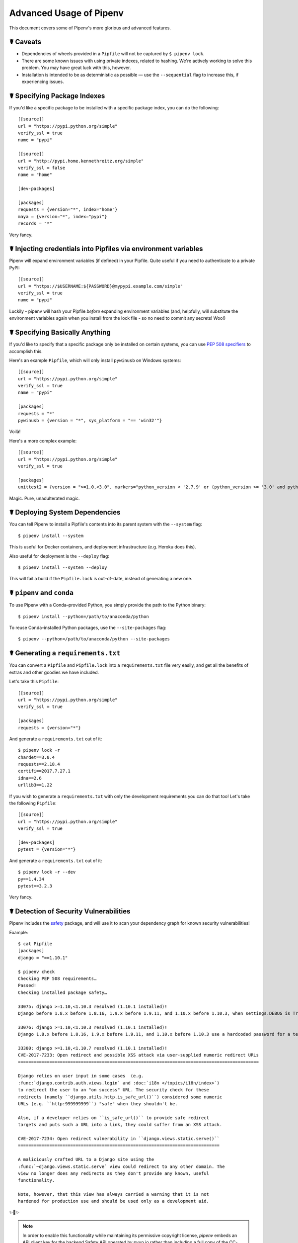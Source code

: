 .. _advanced:

Advanced Usage of Pipenv
========================

.. image:: https://farm4.staticflickr.com/3672/33231486560_bff4124c9a_k_d.jpg

This document covers some of Pipenv's more glorious and advanced features.

☤ Caveats
---------

- Dependencies of wheels provided in a ``Pipfile`` will not be captured by ``$ pipenv lock``.
- There are some known issues with using private indexes, related to hashing. We're actively working to solve this problem. You may have great luck with this, however.
- Installation is intended to be as deterministic as possible — use the ``--sequential`` flag to increase this, if experiencing issues.

☤ Specifying Package Indexes
----------------------------

If you'd like a specific package to be installed with a specific package index, you can do the following::

    [[source]]
    url = "https://pypi.python.org/simple"
    verify_ssl = true
    name = "pypi"

    [[source]]
    url = "http://pypi.home.kennethreitz.org/simple"
    verify_ssl = false
    name = "home"

    [dev-packages]

    [packages]
    requests = {version="*", index="home"}
    maya = {version="*", index="pypi"}
    records = "*"

Very fancy.

☤ Injecting credentials into Pipfiles via environment variables
-----------------------------------------------------------------


Pipenv will expand environment variables (if defined) in your Pipfile. Quite
useful if you need to authenticate to a private PyPI::

    [[source]]
    url = "https://$USERNAME:${PASSWORD}@mypypi.example.com/simple"
    verify_ssl = true
    name = "pypi"

Luckily - pipenv will hash your Pipfile *before* expanding environment
variables (and, helpfully, will substitute the environment variables again when
you install from the lock file - so no need to commit any secrets! Woo!)


☤ Specifying Basically Anything
-------------------------------

If you'd like to specify that a specific package only be installed on certain systems,
you can use `PEP 508 specifiers <https://www.python.org/dev/peps/pep-0508/>`_ to accomplish this.

Here's an example ``Pipfile``, which will only install ``pywinusb`` on Windows systems::

    [[source]]
    url = "https://pypi.python.org/simple"
    verify_ssl = true
    name = "pypi"

    [packages]
    requests = "*"
    pywinusb = {version = "*", sys_platform = "== 'win32'"}

Voilà!

Here's a more complex example::

    [[source]]
    url = "https://pypi.python.org/simple"
    verify_ssl = true

    [packages]
    unittest2 = {version = ">=1.0,<3.0", markers="python_version < '2.7.9' or (python_version >= '3.0' and python_version < '3.4')"}

Magic. Pure, unadulterated magic.


☤ Deploying System Dependencies
-------------------------------

You can tell Pipenv to install a Pipfile's contents into its parent system with the ``--system`` flag::

    $ pipenv install --system

This is useful for Docker containers, and deployment infrastructure (e.g. Heroku does this).

Also useful for deployment is the ``--deploy`` flag::

    $ pipenv install --system --deploy

This will fail a build if the ``Pipfile.lock`` is out–of–date, instead of generating a new one.


☤ ``pipenv`` and ``conda``
--------------------------

To use Pipenv with a Conda–provided Python, you simply provide the path to the Python binary::

    $ pipenv install --python=/path/to/anaconda/python

To reuse Conda–installed Python packages, use the ``--site-packages`` flag::

    $ pipenv --python=/path/to/anaconda/python --site-packages

☤ Generating a ``requirements.txt``
-----------------------------------

You can convert a ``Pipfile`` and ``Pipfile.lock`` into a ``requirements.txt`` file very easily, and get all the benefits of extras and other goodies we have included.

Let's take this ``Pipfile``::

    [[source]]
    url = "https://pypi.python.org/simple"
    verify_ssl = true

    [packages]
    requests = {version="*"}

And generate a ``requirements.txt`` out of it::

    $ pipenv lock -r
    chardet==3.0.4
    requests==2.18.4
    certifi==2017.7.27.1
    idna==2.6
    urllib3==1.22

If you wish to generate a ``requirements.txt`` with only the development requirements you can do that too!  Let's take the following ``Pipfile``::

    [[source]]
    url = "https://pypi.python.org/simple"
    verify_ssl = true

    [dev-packages]
    pytest = {version="*"}

And generate a ``requirements.txt`` out of it::

    $ pipenv lock -r --dev
    py==1.4.34
    pytest==3.2.3

Very fancy.

☤ Detection of Security Vulnerabilities
---------------------------------------

Pipenv includes the `safety <https://github.com/pyupio/safety>`_ package, and will use it to scan your dependency graph
for known security vulnerabilities!

Example::

    $ cat Pipfile
    [packages]
    django = "==1.10.1"

    $ pipenv check
    Checking PEP 508 requirements…
    Passed!
    Checking installed package safety…

    33075: django >=1.10,<1.10.3 resolved (1.10.1 installed)!
    Django before 1.8.x before 1.8.16, 1.9.x before 1.9.11, and 1.10.x before 1.10.3, when settings.DEBUG is True, allow remote attackers to conduct DNS rebinding attacks by leveraging failure to validate the HTTP Host header against settings.ALLOWED_HOSTS.

    33076: django >=1.10,<1.10.3 resolved (1.10.1 installed)!
    Django 1.8.x before 1.8.16, 1.9.x before 1.9.11, and 1.10.x before 1.10.3 use a hardcoded password for a temporary database user created when running tests with an Oracle database, which makes it easier for remote attackers to obtain access to the database server by leveraging failure to manually specify a password in the database settings TEST dictionary.

    33300: django >=1.10,<1.10.7 resolved (1.10.1 installed)!
    CVE-2017-7233: Open redirect and possible XSS attack via user-supplied numeric redirect URLs
    ============================================================================================

    Django relies on user input in some cases  (e.g.
    :func:`django.contrib.auth.views.login` and :doc:`i18n </topics/i18n/index>`)
    to redirect the user to an "on success" URL. The security check for these
    redirects (namely ``django.utils.http.is_safe_url()``) considered some numeric
    URLs (e.g. ``http:999999999``) "safe" when they shouldn't be.

    Also, if a developer relies on ``is_safe_url()`` to provide safe redirect
    targets and puts such a URL into a link, they could suffer from an XSS attack.

    CVE-2017-7234: Open redirect vulnerability in ``django.views.static.serve()``
    =============================================================================

    A maliciously crafted URL to a Django site using the
    :func:`~django.views.static.serve` view could redirect to any other domain. The
    view no longer does any redirects as they don't provide any known, useful
    functionality.

    Note, however, that this view has always carried a warning that it is not
    hardened for production use and should be used only as a development aid.

✨🍰✨

.. note::

   In order to enable this functionality while maintaining its permissive
   copyright license, `pipenv` embeds an API client key for the backend
   Safety API operated by pyup.io rather than including a full copy of the
   CC-BY-NC-SA licensed Safety-DB database. This embedded client key is
   shared across all `pipenv check` users, and hence will be subject to
   API access throttling based on overall usage rather than individual
   client usage.


☤ Community Integrations
------------------------

There are a range of community-maintained plugins and extensions available for a range of editors and IDEs, as well as
different products which integrate with Pipenv projects:

- `Heroku <https://heroku.com/python>`_ (Cloud Hosting)
- `Platform.sh <https://platform.sh/hosting/python>`_ (Cloud Hosting)
- `PyUp <https://pyup.io>`_ (Security Notification)
- `Emacs <https://github.com/pwalsh/pipenv.el>`_ (Editor Integration)
- `Fish Shell <https://github.com/fisherman/pipenv>`_ (Automatic ``$ pipenv shell``!)
- `VS Code <https://code.visualstudio.com/docs/python/environments>`_ (Editor Integration)

Works in progress:

- `Sublime Text <https://github.com/kennethreitz/pipenv-sublime>`_ (Editor Integration)
- `PyCharm <https://www.jetbrains.com/pycharm/download/>`_ (Editor Integration)
- Mysterious upcoming Google Cloud product (Cloud Hosting)



☤ Open a Module in Your Editor
------------------------------

Pipenv allows you to open any Python module that is installed (including ones in your codebase), with the ``$ pipenv open`` command::

    $ pipenv install -e git+https://github.com/kennethreitz/background.git#egg=background
    Installing -e git+https://github.com/kennethreitz/background.git#egg=background…
    ...
    Updated Pipfile.lock!

    $ pipenv open background
    Opening '/Users/kennethreitz/.local/share/virtualenvs/hmm-mGOawwm_/src/background/background.py' in your EDITOR.

This allows you to easily read the code you're consuming, instead of looking it up on GitHub.

.. note:: The standard ``EDITOR`` environment variable is used for this. If you're using VS Code, for example, you'll want to ``export EDITOR=code`` (if you're on macOS you will want to `install the command <https://code.visualstudio.com/docs/setup/mac#_launching-from-the-command-line>`_ on to your ``PATH`` first).

☤ Automatic Python Installation
-------------------------------

If you have `pyenv <https://github.com/pyenv/pyenv#simple-python-version-management-pyenv>`_ installed and configured, Pipenv will automatically ask you if you want to install a required version of Python if you don't already have it available.

This is a very fancy feature, and we're very proud of it::

    $ cat Pipfile
    [[source]]
    url = "https://pypi.python.org/simple"
    verify_ssl = true

    [dev-packages]

    [packages]
    requests = "*"

    [requires]
    python_version = "3.6"

    $ pipenv install
    Warning: Python 3.6 was not found on your system…
    Would you like us to install latest CPython 3.6 with pyenv? [Y/n]: y
    Installing CPython 3.6.2 with pyenv (this may take a few minutes)…
    ...
    Making Python installation global…
    Creating a virtualenv for this project…
    Using /Users/kennethreitz/.pyenv/shims/python3 to create virtualenv…
    ...
    No package provided, installing all dependencies.
    ...
    Installing dependencies from Pipfile.lock…
    🐍   ❒❒❒❒❒❒❒❒❒❒❒❒❒❒❒❒❒❒❒❒❒❒❒❒❒❒❒❒❒❒❒❒ 5/5 — 00:00:03
    To activate this project's virtualenv, run the following:
     $ pipenv shell

Pipenv automatically honors both the ``python_full_version`` and ``python_version`` `PEP 508 <https://www.python.org/dev/peps/pep-0508/>`_ specifiers.

💫✨🍰✨💫

☤ Automatic Loading of ``.env``
-------------------------------

If a ``.env`` file is present in your project, ``$ pipenv shell`` and ``$ pipenv run`` will automatically load it, for you::

    $ cat .env
    HELLO=WORLD⏎

    $ pipenv run python
    Loading .env environment variables…
    Python 2.7.13 (default, Jul 18 2017, 09:17:00)
    [GCC 4.2.1 Compatible Apple LLVM 8.1.0 (clang-802.0.42)] on darwin
    Type "help", "copyright", "credits" or "license" for more information.
    >>> import os
    >>> os.environ['HELLO']
    'WORLD'

This is very useful for keeping production credentials out of your codebase.
We do not recommend committing ``.env`` files into source control!

If your ``.env`` file is located in a different path or has a different name you may set the ``PIPENV_DOTENV_LOCATION`` environment variable::

    $ PIPENV_DOTENV_LOCATION=/path/to/.env pipenv shell

To prevent pipenv from loading the ``.env`` file, set the ``PIPENV_DONT_LOAD_ENV`` environment variable::

    $ PIPENV_DONT_LOAD_ENV=1 pipenv shell

☤ Custom Script Shortcuts
-----------------------------

``pipenv`` supports to customize shortcuts in the ``scripts`` section. ``pipenv run`` will automatically load it and find the correct command to replace with. Given the ``Pipfile``::

    [scripts]
    printfoo = "python -c \"print('foo')\""

You can type in your terminal to run::

    $ pipenv run printfoo
    foo

☤ Support for Environment Variables
-----------------------------------

``pipenv`` supports the usage of environment variables in values. For example::

    [[source]]
    url = "https://${PYPI_USERNAME}:${PYPI_PASSWORD}@my_private_repo.example.com/simple"
    verify_ssl = true
    name = "pypi"

    [dev-packages]

    [packages]
    requests = {version="*", index="home"}
    maya = {version="*", index="pypi"}
    records = "*"

Environment variables may be specified as ``${MY_ENVAR}`` or ``$MY_ENVAR``.
On Windows, ``%MY_ENVAR%`` is supported in addition to ``${MY_ENVAR}`` or ``$MY_ENVAR``.


☤ Configuration With Environment Variables
------------------------------------------

``pipenv`` comes with a handful of options that can be enabled via shell environment
variables. To activate them, simply create the variable in your shell and pipenv
will detect it.

    - ``PIPENV_DEFAULT_PYTHON_VERSION`` — Use this version of Python when creating new virtual environments, by default (e.g. ``3.6``).

    - ``PIPENV_SHELL_FANCY`` — Always use fancy mode when invoking ``pipenv shell``.

    - ``PIPENV_VENV_IN_PROJECT`` — If set, use ``.venv`` in your project directory
      instead of the global virtualenv manager ``pew``.

    - ``PIPENV_COLORBLIND`` — Disable terminal colors, for some reason.

    - ``PIPENV_NOSPIN`` — Disable terminal spinner, for cleaner logs. Automatically set in CI environments.

    - ``PIPENV_MAX_DEPTH`` — Set to an integer for the maximum number of directories to recursively
      search for a Pipfile.

    - ``PIPENV_TIMEOUT`` — Set to an integer for the max number of seconds Pipenv will
      wait for virtualenv creation to complete.  Defaults to 120 seconds.

    - ``PIPENV_INSTALL_TIMEOUT`` — Set to an integer for the max number of seconds Pipenv will wait
      for package installation before timing out. Defaults to 900 seconds.

    - ``PIPENV_IGNORE_VIRTUALENVS`` — Set to disable automatically using an activated virtualenv over
      the current project's own virtual environment.

    - ``PIPENV_PIPFILE`` — When running pipenv from a $PWD other than the same
      directory where the Pipfile is located, instruct pipenv to find the
      Pipfile in the location specified by this environment variable.

    - ``PIPENV_CACHE_DIR`` — Location for Pipenv to store it's package cache.

    - ``PIPENV_HIDE_EMOJIS`` — Disable emojis in output.

    - ``PIPENV_DOTENV_LOCATION`` — Location for Pipenv to load your project's .env.

    - ``PIPENV_DONT_LOAD_ENV`` — Tell Pipenv not to load the .env files automatically.

If you'd like to set these environment variables on a per-project basis, I recommend utilizing the fantastic `direnv <https://direnv.net>`_ project, in order to do so.

Also note that `pip itself supports environment variables <https://pip.pypa.io/en/stable/user_guide/#environment-variables>`_, if you need additional customization.

For example::

    $ PIP_INSTALL_OPTION="-- -DCMAKE_BUILD_TYPE=Release" pipenv install -e .


☤ Custom Virtual Environment Location
-------------------------------------

Pipenv's underlying ``pew`` dependency will automatically honor the ``WORKON_HOME`` environment
variable, if you have it set — so you can tell pipenv to store your virtual environments wherever you want, e.g.::

    export WORKON_HOME=~/.venvs

In addition, you can also have Pipenv stick the virtualenv in ``project/.venv`` by setting the ``PIPENV_VENV_IN_PROJECT`` environment variable.


☤ Testing Projects
------------------

Pipenv is being used in projects like `Requests`_ for declaring development dependencies and running the test suite.

We've currently tested deployments with both `Travis-CI`_ and `tox`_ with success.

Travis CI
/////////

An example Travis CI setup can be found in `Requests`_. The project uses a Makefile to
define common functions such as its ``init`` and ``tests`` commands. Here is
a stripped down example ``.travis.yml``::

    language: python
    python:
        - "2.6"
        - "2.7"
        - "3.3"
        - "3.4"
        - "3.5"
        - "3.6"
        - "3.7-dev"

    # command to install dependencies
    install: "make"

    # command to run tests
    script:
        - make test

and the corresponding Makefile::

    init:
        pip install pipenv
        pipenv install --dev

    test:
        pipenv run py.test tests


Tox Automation Project
//////////////////////

Alternatively, you can configure a ``tox.ini`` like the one below for both local
and external testing::

    [tox]
    envlist = flake8-py3, py26, py27, py33, py34, py35, py36, pypy

    [testenv]
    deps = pipenv
    commands=
        pipenv install --dev
        pipenv run py.test tests

    [testenv:flake8-py3]
    basepython = python3.4
    commands=
        pipenv install --dev
        pipenv run flake8 --version
        pipenv run flake8 setup.py docs project test

``pipenv`` will automatically use the virtualenv provided by ``tox``. If ``pipenv install --dev`` installs e.g. ``pytest``, then installed command ``py.test`` will be present in given virtualenv and can be called directly by ``py.test tests`` instead of ``pipenv run py.test tests``.

You might also want to add ``--ignore-pipfile`` to ``pipenv install``, as to
not accidentally modify the lock-file on each test run. This causes ``pipenv``
to ignore changes to the ``Pipfile`` and (more importantly) prevents it from
adding the current environment to ``Pipfile.lock``. This might be important as
the current environment (i.e. the virtualenv provisioned by tox) will usually
contain the current project (which may or may not be desired) and additional
dependencies from ``tox``'s ``deps`` directive. The initial provisioning may
alternatively be disabled by adding ``skip_install = True`` to tox.ini.

This method requires you to be explicit about updating the lock-file, which is
probably a good idea in any case.

A 3rd party plugin, `tox-pipenv`_ is also available to use Pipenv natively with tox.

.. _Requests: https://github.com/kennethreitz/requests
.. _tox: https://tox.readthedocs.io/en/latest/
.. _tox-pipenv: https://tox-pipenv.readthedocs.io/en/latest/
.. _Travis-CI: https://travis-ci.org/

☤ Shell Completion
------------------

To enable completion in fish, add this to your config::

    eval (pipenv --completion)

Alternatively, with bash or zsh, add this to your config::

    eval "$(pipenv --completion)"

Magic shell completions are now enabled!

✨🍰✨

☤ Working with Platform-Provided Python Components
--------------------------------------------------

It's reasonably common for platform specific Python bindings for
operating system interfaces to only be available through the system
package manager, and hence unavailable for installation into virtual
environments with `pip`. In these cases, the virtual environment can
be created with access to the system `site-packages` directory::

    $ pipenv --three --site-packages

To ensure that all `pip`-installable components actually are installed
into the virtual environment and system packages are only used for
interfaces that don't participate in Python-level dependency resolution
at all, use the `PIP_IGNORE_INSTALLED` setting::

    $ PIP_IGNORE_INSTALLED=1 pipenv install --dev


.. _pipfile-vs-setuppy:

☤ Pipfile vs setup.py
---------------------

There is a subtle but very important distinction to be made between **applications** and **libraries**. This is a very common source of confusion in the Python community.

Libraries provide reusable functionality to other libraries and applications (let's use the umbrella term **projects** here). They are required to work alongside other libraries, all with their own set of subdependencies. They define **abstract dependencies**. To avoid version conflicts in subdependencies of different libraries within a project, libraries should never ever pin dependency versions. Although they may specify lower or (less frequently) upper bounds, if they rely on some specific feature/fix/bug. Library dependencies are specified via ``install_requires`` in ``setup.py``.

Libraries are ultimately meant to be used in some **application**. Applications are different in that they usually are not depended on by other projects. They are meant to be deployed into some specific environment and only then should the exact versions of all their dependencies and subdependencies be made concrete. To make this process easier is currently the main goal of ``pipenv``.

To summarize:

- For libraries, define **abstract dependencies** via ``install_requires`` in ``setup.py``. The decision of which version exactly to be installed and where to obtain that dependency is not yours to make!
- For applications, define **dependencies and where to get them** in the `Pipfile` and use this file to update the set of **concrete dependencies** in ``Pipfile.lock``. This file defines a specific idempotent environment that is known to work for your project. The ``Pipfile.lock`` is your source of truth. The ``Pipfile`` is a convenience for you to create that lock-file, in that it allows you to still remain somewhat vague about the exact version of a dependency to be used. ``pipenv`` is there to help you define a working conflict-free set of specific dependency-versions, which would otherwise be a very tedious task.
- Of course, ``Pipfile`` and ``pipenv`` are still useful for library developers, as they can be used to define a development or test environment.
- And, of course, there are projects for which the distinction between library and application isn't that clear. In that case, use ``install_requires`` alongside ``pipenv`` and ``Pipfile``.

You can also do this::

    $ pipenv install -e .

This will tell Pipenv to lock all your ``setup.py``–declared dependencies.

☤ Changing Pipenv's Cache Location
----------------------------------

You can force Pipenv to use a different cache location by setting the environment variable ``PIPENV_CACHE_DIR`` to the location you wish. This is useful in the same situations that you would change ``PIP_CACHE_DIR`` to a different directory.

☤ Changing Where Pipenv Stores Virtualenvs
------------------------------------------

By default, Pipenv stores all of your virtualenvs in a single place.  Usually this isn't a problem, but if you'd like to change it for developer ergonomics, or if it's causing issues on build servers you can set ``PIPENV_VENV_IN_PROJECT`` to create the virtualenv inside the root of your project.

☤ Changing Default Python Versions
----------------------------------

By default, Pipenv will initialize a project using whatever version of python the python3 is. Besides starting a project with the ``--three`` or ``--two`` flags, you can also use ``PIPENV_DEFAULT_PYTHON_VERSION`` to specify what version to use when starting a project when ``--three`` or ``--two`` aren't used.

